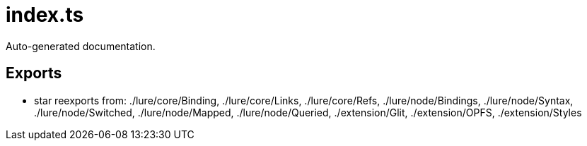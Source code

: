= index.ts
:source_path: modules/lur.e/src/index.ts

Auto-generated documentation.

== Exports
- star reexports from: ./lure/core/Binding, ./lure/core/Links, ./lure/core/Refs, ./lure/node/Bindings, ./lure/node/Syntax, ./lure/node/Switched, ./lure/node/Mapped, ./lure/node/Queried, ./extension/Glit, ./extension/OPFS, ./extension/Styles

